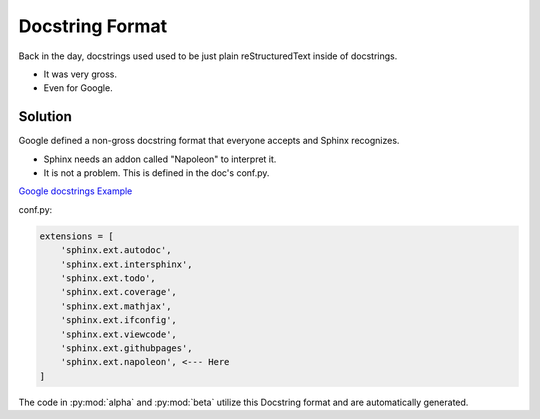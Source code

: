 Docstring Format
================

Back in the day, docstrings used used to be just plain
reStructuredText inside of docstrings.

* It was very gross.
* Even for Google.

Solution
--------

Google defined a non-gross docstring format that everyone accepts
and Sphinx recognizes.

* Sphinx needs an addon called "Napoleon" to interpret it.
* It is not a problem. This is defined in the doc's conf.py.

`Google docstrings Example <https://sphinxcontrib-napoleon.readthedocs.io/en/latest/example_google.html>`_

conf.py:

.. code-block:: python

   extensions = [
       'sphinx.ext.autodoc',
       'sphinx.ext.intersphinx',
       'sphinx.ext.todo',
       'sphinx.ext.coverage',
       'sphinx.ext.mathjax',
       'sphinx.ext.ifconfig',
       'sphinx.ext.viewcode',
       'sphinx.ext.githubpages',
       'sphinx.ext.napoleon', <--- Here
   ]

The code in :py:mod:`alpha` and :py:mod:`beta` utilize this Docstring format
and are automatically generated.
